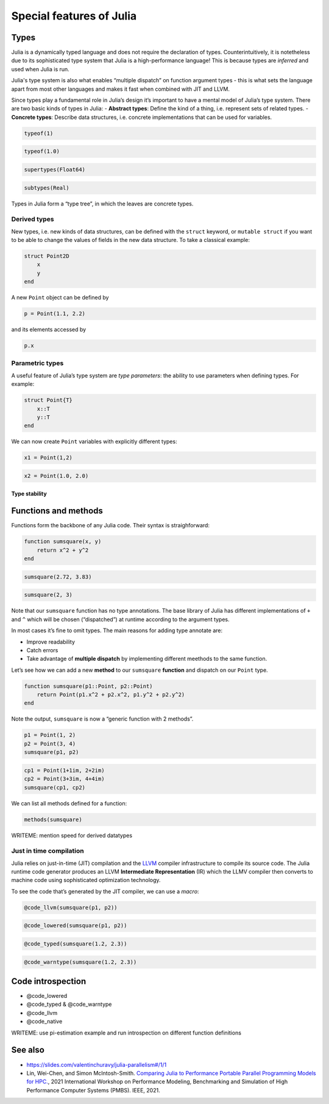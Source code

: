 Special features of Julia
=========================

.. questions::

   - What sets Julia apart from other languages?
   - How can a dynamically-typed language still be based on an elaborate type system?
   - What is multiple dispatch?

.. objectives::

   - Get an overview of Julia's type system and how it underpins the language
   - Understand why Julia is fast
   - Learn about multiple dispatch and how it's used
   - Know how Julia code can be introspected to improve performance
   - Know how scoping in Julia works

Types
-----

Julia is a dynamically typed language and does not require the
declaration of types. Counterintuitively, it is notetheless due to its
sophisticated type system that Julia is a high-performance language!
This is because types are *inferred* and used when Julia is run.

Julia's type system is also what enables “multiple dispatch” on function
argument types - this is what sets the language apart from most other
languages and makes it fast when combined with JIT and LLVM.

Since types play a fundamental role in Julia’s design it’s important to
have a mental model of Julia’s type system. There are two basic kinds of
types in Julia: - **Abstract types**: Define the kind of a thing,
i.e. represent sets of related types. - **Concrete types**: Describe
data structures, i.e. concrete implementations that can be used for
variables.

.. code-block:: julia

    typeof(1)


.. code-block:: julia

    typeof(1.0)


.. code-block:: julia

    supertypes(Float64)



.. code-block:: julia

    subtypes(Real)



Types in Julia form a “type tree”, in which the leaves are concrete
types.

.. figure:: img/Type-hierarchy-for-julia-numbers.png

Derived types
~~~~~~~~~~~~~

New types, i.e. new kinds of data structures, can be defined with the
``struct`` keyword, or ``mutable struct`` if you want to be able to
change the values of fields in the new data structure. To take a
classical example:

.. code-block:: julia

    struct Point2D
        x
        y
    end

A new ``Point`` object can be defined by

.. code-block:: julia

    p = Point(1.1, 2.2)


and its elements accessed by

.. code-block:: julia

    p.x


Parametric types
~~~~~~~~~~~~~~~~

A useful feature of Julia’s type system are *type parameters*: the
ability to use parameters when defining types. For example:

.. code-block:: julia

    struct Point{T}
        x::T
        y::T
    end

We can now create ``Point`` variables with explicitly different types:

.. code-block:: julia

    x1 = Point(1,2)



.. code-block:: julia

    x2 = Point(1.0, 2.0)


Type stability
^^^^^^^^^^^^^^


Functions and methods
---------------------

Functions form the backbone of any Julia code. Their syntax is
straighforward:

.. code-block:: julia

    function sumsquare(x, y)
        return x^2 + y^2
    end


.. code-block:: julia

    sumsquare(2.72, 3.83)



.. code-block:: julia

    sumsquare(2, 3)



Note that our ``sumsquare`` function has no type annotations. The base
library of Julia has different implementations of ``+`` and ``^`` which
will be chosen (“dispatched”) at runtime according to the argument
types.

In most cases it’s fine to omit types. The main reasons for adding type
annotate are: 

- Improve readability 
- Catch errors 
- Take advantage of **multiple dispatch** by implementing different meethods to the same function.

Let’s see how we can add a new **method** to our ``sumsquare``
**function** and dispatch on our ``Point`` type.

.. code-block:: julia

    function sumsquare(p1::Point, p2::Point)
        return Point(p1.x^2 + p2.x^2, p1.y^2 + p2.y^2)
    end


Note the output, ``sumsquare`` is now a “generic function with 2
methods”.

.. code-block:: julia

    p1 = Point(1, 2)
    p2 = Point(3, 4)
    sumsquare(p1, p2)


.. code-block:: julia

    cp1 = Point(1+1im, 2+2im)
    cp2 = Point(3+3im, 4+4im)
    sumsquare(cp1, cp2)



We can list all methods defined for a function:

.. code-block:: julia

    methods(sumsquare)


.. callout:: Methods and functions

   -  A **function** describing the “what” can have multiple **methods**
      describing the “how”
   -  This differs from object-oriented languages in which objects (not
      functions) have methods
   -  **Multiple dispatch** is when Julia selects the most specialized
      method to run based on the types of all input arguments
   -  **Best practice**: constrain argument types to the widest possible
      level, and introduce constraints only if you know other argument
      types will fail. \``\`


WRITEME: mention speed for derived datatypes

Just in time compilation
~~~~~~~~~~~~~~~~~~~~~~~~

Julia relies on just-in-time (JIT) compilation and the
`LLVM <https://llvm.org/>`__ compiler infrastructure to compile its
source code. The Julia runtime code generator produces an LLVM
**Intermediate Representation** (IR) which the LLMV compiler then
converts to machine code using sophisticated optimization technology.

.. callout:: Just-in-time compilation vs interpreted and compiled languages

   -  Interpreted languages rely on a runtime which directly executes the
      source code.
   -  Compiled languages rely on ahead-of-time compilation where source
      code is converted to an executable before execution.
   -  Just-in-time compilation is when code is compiled to machine code at
      runtime. 

To see the code that’s generated by the JIT compiler, we can use a
*macro*:

.. code-block:: julia

    @code_llvm(sumsquare(p1, p2))

.. code-block:: julia

    @code_lowered(sumsquare(p1, p2))





.. code-block:: julia

    @code_typed(sumsquare(1.2, 2.3))


.. code-block:: julia

    @code_warntype(sumsquare(1.2, 2.3))




Code introspection
------------------

-  @code_lowered
-  @code_typed & @code_warntype
-  @code_llvm
-  @code_native

WRITEME: use pi-estimation example and run introspection on different function
definitions



See also
--------

- https://slides.com/valentinchuravy/julia-parallelism#/1/1
- Lin, Wei-Chen, and Simon McIntosh-Smith. 
  `Comparing Julia to Performance Portable Parallel Programming Models for HPC. <https://ieeexplore.ieee.org/abstract/document/9652798>`_, 
  2021 International Workshop on Performance Modeling, Benchmarking and Simulation of High Performance Computer Systems (PMBS). IEEE, 2021.

